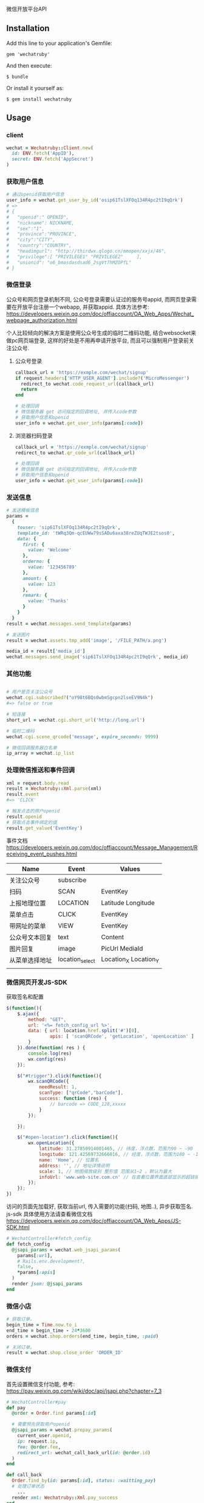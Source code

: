 微信开放平台API

** Installation

   Add this line to your application's Gemfile:

   : gem 'wechatruby'

   And then execute:

   : $ bundle

   Or install it yourself as:

   : $ gem install wechatruby

** Usage
*** client
#+BEGIN_SRC ruby
wechat = Wechatruby::Client.new(
  id: ENV.fetch('AppID'),
  secret: ENV.fetch('AppSecret')
)
#+END_SRC
*** 获取用户信息
#+BEGIN_SRC ruby
# 通过openid获取用户信息
user_info = wechat.get_user_by_id('osip61TslXFOq134R4pc2tI9qQrk')
# =>
# {
#   "openid":" OPENID",
#   "nickname": NICKNAME,
#   "sex":"1",
#   "province":"PROVINCE",
#   "city":"CITY",
#   "country":"COUNTRY",
#   "headimgurl": "http://thirdwx.qlogo.cn/mmopen/xxjx/46",
#   "privilege":[ "PRIVILEGE1" "PRIVILEGE2"     ],
#   "unionid": "o6_bmasdasdsad6_2sgVt7hMZOPfL"
# }
#+END_SRC
*** 微信登录
公众号和网页登录机制不同, 公众号登录需要认证过的服务号appid,
而网页登录需要在开放平台注册一个webapp, 并获取appid.
具体方法参考:
https://developers.weixin.qq.com/doc/offiaccount/OA_Web_Apps/Wechat_webpage_authorization.html

个人比较倾向的解决方案是使用公众号生成的临时二维码功能,
结合websocket来做pc网页端登录, 这样的好处是不用再申请开放平台,
而且可以强制用户登录前关注公众号.

**** 公众号登录
#+BEGIN_SRC ruby
callback_url = 'https://exmple.com/wechat/signup'
if request.headers['HTTP_USER_AGENT'].include?('MicroMessenger')
  redirect_to wechat.code_request_url(callback_url)
  return
end

# 处理回调
# 微信服务器 get 访问指定的回调地址, 并传入code参数
# 获取用户信息和openid
user_info = wechat.get_user_info(params[:code])

#+END_SRC
**** 浏览器扫码登录
#+BEGIN_SRC ruby
callback_url = 'https://exmple.com/wechat/signup'
redirect_to wechat.qr_code_url(callback_url)

# 处理回调
# 微信服务器 get 访问指定的回调地址, 并传入code参数
# 获取用户信息和openid
user_info = wechat.get_user_info(params[:code])

#+END_SRC

*** 发送信息
#+BEGIN_SRC ruby
# 发送模板信息
params =
  {
    touser: 'sip61TslXFOq134R4pc2tI9qQrk',
    template_id: 'tWRq3Qm-qcEUWw79sSADu6axa38reZUqTWJE2tsos0',
    data: {
      first: {
        value: 'Welcome'
      },
      orderno: {
        value: '123456789'
      },
      amount: {
        value: 123
      },
      remark: {
        value: 'Thanks'
      }
    }
  }
result = wechat.messages.send_template(params)

# 发送图片
result = wechat.assets.tmp_add('image', '/FILE_PATH/a.png')

media_id = result['media_id']
wechat.messages.send_image('sip61TslXFOq134R4pc2tI9qQrk', media_id)
#+END_SRC

*** 其他功能

#+BEGIN_SRC ruby

# 用户是否关注公众号
wechat.cgi.subscribed?("oY98t6BQs0wbmSgcpn2lseEV9N4k")
#=> false or true

# 短连接
short_url = wechat.cgi.short_url('http://long.url')

# 临时二维码
wechat.cgi.scene_qrcode('message', expire_seconds: 9999)

# 微信回调服务器白名单
ip_array = wechat.ip_list
#+END_SRC

*** 处理微信推送和事件回调
#+BEGIN_SRC ruby
xml = request.body.read
result = Wechatruby::Xml.parse(xml)
result.event
#=> 'CLICK'

# 触发点击的用户openid
result.openid
# 获取点击事件绑定的值
result.get_value('EventKey')
#+END_SRC
事件文档 https://developers.weixin.qq.com/doc/offiaccount/Message_Management/Receiving_event_pushes.html

| Name           | Event           | Values                |
|----------------+-----------------+-----------------------|
| 关注公众号     | subscribe       |                       |
| 扫码           | SCAN            | EventKey              |
| 上报地理位置   | LOCATION        | Latitude  Longitude   |
| 菜单点击       | CLICK           | EventKey              |
| 带网址的菜单   | VIEW            | EventKey              |
| 公众号文本回复 | text            | Content               |
| 图片回复       | image           | PicUrl MediaId        |
| 从菜单选择地址 | location_select | Location_X Location_Y |
|                |                 |                       |
*** 微信网页开发JS-SDK
获取签名和配置
#+BEGIN_SRC js
 $(function(){
     $.ajax({
         method: "GET",
         url: '<%= fetch_config_url %>',
         data: { url: location.href.split('#')[0],
                 apis: [ 'scanQRCode', 'getLocation', 'openLocation' ]
         }
     }).done(function( res ) {
         console.log(res)
         wx.config(res)
     });

     $("#trigger").click(function(){
         wx.scanQRCode({
             needResult: 1,
             scanType: ["qrCode","barCode"],
             success: function (res) {
                 // barcode => CODE_128,xxxxx
             }
         });

     });

     $("#open-location").click(function(){
         wx.openLocation({
             latitude: 31.27850914001465, // 纬度，浮点数，范围为90 ~ -90
             longitude: 121.42569732666016, // 经度，浮点数，范围为180 ~ -18 。
             name: 'Home', // 位置名
             address: '', // 地址详情说明
             scale: 1, // 地图缩放级别 整形值 范围从1~2 。默认为最大
             infoUrl: 'www.web-site.com.cn' // 在查看位置界面底部显示的超链接 可点击跳转
         });
     });
 })
#+END_SRC
访问的页面先加载好, 获取当前url, 传入需要的功能(扫码, 地图..), 异步获取签名.
js-sdk 具体使用方法请查看微信文档
https://developers.weixin.qq.com/doc/offiaccount/OA_Web_Apps/JS-SDK.html
#+BEGIN_SRC ruby
# WechatController#fetch_config
def fetch_config
  @jsapi_params = wechat.web_jsapi_params(
    params[:url],
    # Rails.env.development?,
    false,
    *params[:apis]
  )
  render json: @jsapi_params
end
#+END_SRC

*** 微信小店
#+BEGIN_SRC ruby
# 获取订单。
begin_time = Time.now.to_i
end_time = begin_time - 24*3600
orders = wechat.shop.orders(end_time, begin_time, :paid)

# 关闭订单。
result = wechat.shop.close_order 'ORDER_ID'
#+END_SRC

*** 微信支付
首先设置微信支付功能, 参考:
https://pay.weixin.qq.com/wiki/doc/api/jsapi.php?chapter=7_3
#+BEGIN_SRC ruby
# WechatController#pay
def pay
  @order = Order.find params[:id]

  # 需要预先获取用户openid
  @jsapi_params = wechat.prepay_params(
    current_user.openid,
    ip: request.ip,
    fee: @order.fee,
    redirect_url: wechat_call_back_url(id: @order.id)
  )
end

def call_back
  Order.find_by(id: params[:id], status: :waitting_pay)
  # 处理订单状态
    ...
  render xml: Wechatruby::Xml.pay_success
end
#+END_SRC

#+BEGIN_SRC html
<script type="text/javascript">
 //调用微信JS api 支付
 function jsApiCall()
 {
     WeixinJSBridge.invoke(
         'getBrandWCPayRequest',
         <%= @jsapi_params.to_json.html_safe %>,
         function(res){
             WeixinJSBridge.log(res.err_msg);
             if(res.err_msg == "get_brand_wcpay_request:ok" ){
                 window.location = '<%= pay_success_url %>'
             }

         }
     );
 }

 function callpay()
 {
     if (typeof WeixinJSBridge == "undefined"){
         if( document.addEventListener ){
             document.addEventListener('WeixinJSBridgeReady', jsApiCall, false);
         }else if (document.attachEvent){
             document.attachEvent('WeixinJSBridgeReady', jsApiCall);
             document.attachEvent('onWeixinJSBridgeReady', jsApiCall);
         }
     }else{
         jsApiCall();
     }
 }
</script>

<%=link_to  支付#{@order.fee 元", '#', onclick: "callpay()", class: 'btn btn-info'%>
#+END_SRC

** License
The gem is available as open source under the terms of the
[[https://opensource.org/licenses/MIT][MITLicense]].

** Code of Conduct

   Everyone interacting in the Wechatruby project’s codebases, issue trackers,
   chat rooms and mailing lists is expected to follow the
   [[https://github.com/zhongsheng/wechatruby/blob/master/CODE_OF_CONDUCT.md]]

   Wechatruby.session(code) return a hash object contain

   | 字段        | 类型   | 说明                         |
   |-------------+--------+------------------------------|
   | openid      | string | 用户唯一标识                 |
   | session_key | string | 会话密钥                     |
   | unionid     | string | 用户在开放平台的唯一标识符， |
   | errcode     | number | 错误码                       |
   | errMsg      | string | 错误信息                     |


   Wechatruby.decrypt encryptedData, return a hash object
   #+BEGIN_SRC ruby
     {
       "openId": "OPENID",
      "nickName": "NICKNAME",
      "gender": GENDER,
      "city": "CITY",
      "province": "PROVINCE",
      "country": "COUNTRY",
      "avatarUrl": "AVATARURL",
      "unionId": "UNIONID",
      "watermark": {
                     "appid": "APPID",
                    "timestamp": TIMESTAMP
                   }
     }
   #+END_SRC
